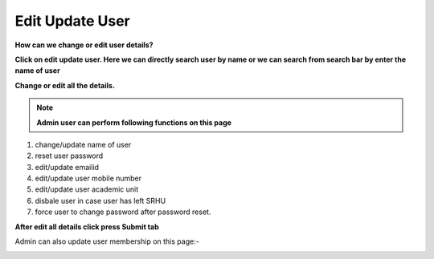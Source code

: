 Edit Update User
================

**How can we change or edit user details?**

**Click on edit update user. Here we can directly search user by name or we can search from search bar by enter the name of user**


.. image:: Project_Pics/Edit_User_Details.JPG


**Change or edit all the details.**	


.. image:: Project_Pics/Manage_User.JPG

.. note:: **Admin user can perform following functions on this page**

#. change/update name of user

#. reset user password

#. edit/update emailid

#. edit/update user mobile number

#. edit/update user academic unit

#. disbale user in case user has left SRHU

#. force user to change password after password reset.



**After edit all details click press Submit tab**

Admin can also update user membership on this page:-

.. image:: Project_Pics/Manage_User1.JPG
